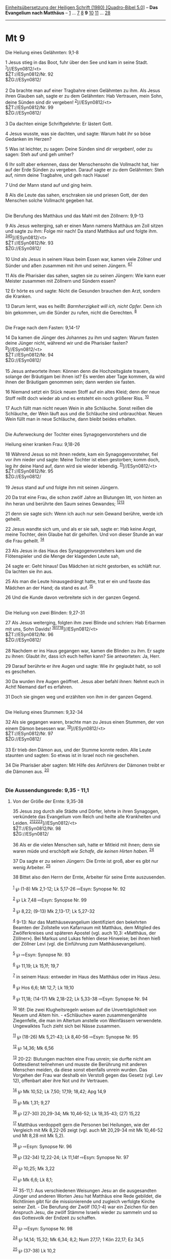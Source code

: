 :PROPERTIES:
:ID:       ed5952d4-f212-4fa9-bdba-37b30063b28a
:END:
<<navbar>>
[[../index.html][Einheitsübersetzung der Heiligen Schrift (1980)
[Quadro-Bibel 5.0]]] -- *Das Evangelium nach Matthäus* --
[[file:Mt_1.html][1]] ... [[file:Mt_7.html][7]] [[file:Mt_8.html][8]]
*9* [[file:Mt_10.html][10]] [[file:Mt_11.html][11]] ...
[[file:Mt_28.html][28]]

--------------

* Mt 9
  :PROPERTIES:
  :CUSTOM_ID: mt-9
  :END:

<<verses>>

<<v1>>
**** Die Heilung eines Gelähmten: 9,1-8
     :PROPERTIES:
     :CUSTOM_ID: die-heilung-eines-gelähmten-91-8
     :END:
1 Jesus stieg in das Boot, fuhr über den See und kam in seine Stadt.
^{[[#fn1][1]]}]//ESyn0812/<t>\\
$ŽT://ESyn0812/Nr. 92\\
$ŽG://ESyn0812/\\
\\

<<v2>>
2 Da brachte man auf einer Tragbahre einen Gelähmten zu ihm. Als Jesus
ihren Glauben sah, sagte er zu dem Gelähmten: Hab Vertrauen, mein Sohn,
deine Sünden sind dir vergeben! ^{[[#fn2][2]]}]//ESyn0812/<t>\\
$ŽT://ESyn0812/Nr. 99\\
$ŽG://ESyn0812/\\
\\

<<v3>>
3 Da dachten einige Schriftgelehrte: Er lästert Gott.

<<v4>>
4 Jesus wusste, was sie dachten, und sagte: Warum habt ihr so böse
Gedanken im Herzen?

<<v5>>
5 Was ist leichter, zu sagen: Deine Sünden sind dir vergeben!, oder zu
sagen: Steh auf und geh umher?

<<v6>>
6 Ihr sollt aber erkennen, dass der Menschensohn die Vollmacht hat, hier
auf der Erde Sünden zu vergeben. Darauf sagte er zu dem Gelähmten: Steh
auf, nimm deine Tragbahre, und geh nach Hause!

<<v7>>
7 Und der Mann stand auf und ging heim.

<<v8>>
8 Als die Leute das sahen, erschraken sie und priesen Gott, der den
Menschen solche Vollmacht gegeben hat.\\
\\

<<v9>>
**** Die Berufung des Matthäus und das Mahl mit den Zöllnern: 9,9-13
     :PROPERTIES:
     :CUSTOM_ID: die-berufung-des-matthäus-und-das-mahl-mit-den-zöllnern-99-13
     :END:
9 Als Jesus weiterging, sah er einen Mann namens Matthäus am Zoll sitzen
und sagte zu ihm: Folge mir nach! Da stand Matthäus auf und folgte ihm.
^{[[#fn3][3]][[#fn4][4]][[#fn5][5]]}]//ESyn0812/<t>\\
$ŽT://ESyn0812/Nr. 93\\
$ŽG://ESyn0812/\\
\\

<<v10>>
10 Und als Jesus in seinem Haus beim Essen war, kamen viele Zöllner und
Sünder und aßen zusammen mit ihm und seinen Jüngern.
^{[[#fn6][6]][[#fn7][7]]}

<<v11>>
11 Als die Pharisäer das sahen, sagten sie zu seinen Jüngern: Wie kann
euer Meister zusammen mit Zöllnern und Sündern essen?

<<v12>>
12 Er hörte es und sagte: Nicht die Gesunden brauchen den Arzt, sondern
die Kranken.

<<v13>>
13 Darum lernt, was es heißt: /Barmherzigkeit will ich, nicht Opfer./
Denn ich bin gekommen, um die Sünder zu rufen, nicht die Gerechten.
^{[[#fn8][8]]}\\
\\

<<v14>>
**** Die Frage nach dem Fasten: 9,14-17
     :PROPERTIES:
     :CUSTOM_ID: die-frage-nach-dem-fasten-914-17
     :END:
14 Da kamen die Jünger des Johannes zu ihm und sagten: Warum fasten
deine Jünger nicht, während wir und die Pharisäer fasten?
^{[[#fn9][9]]}]//ESyn0812/<t>\\
$ŽT://ESyn0812/Nr. 94\\
$ŽG://ESyn0812/\\
\\

<<v15>>
15 Jesus antwortete ihnen: Können denn die Hochzeitsgäste trauern,
solange der Bräutigam bei ihnen ist? Es werden aber Tage kommen, da wird
ihnen der Bräutigam genommen sein; dann werden sie fasten.

<<v16>>
16 Niemand setzt ein Stück neuen Stoff auf ein altes Kleid; denn der
neue Stoff reißt doch wieder ab und es entsteht ein noch größerer Riss.
^{[[#fn10][10]]}

<<v17>>
17 Auch füllt man nicht neuen Wein in alte Schläuche. Sonst reißen die
Schläuche, der Wein läuft aus und die Schläuche sind unbrauchbar. Neuen
Wein füllt man in neue Schläuche, dann bleibt beides erhalten.\\
\\

<<v18>>
**** Die Auferweckung der Tochter eines Synagogenvorstehers und die
Heilung einer kranken Frau: 9,18-26
     :PROPERTIES:
     :CUSTOM_ID: die-auferweckung-der-tochter-eines-synagogenvorstehers-und-die-heilung-einer-kranken-frau-918-26
     :END:
18 Während Jesus so mit ihnen redete, kam ein Synagogenvorsteher, fiel
vor ihm nieder und sagte: Meine Tochter ist eben gestorben; komm doch,
leg ihr deine Hand auf, dann wird sie wieder lebendig.
^{[[#fn11][11]]}]//ESyn0812/<t>\\
$ŽT://ESyn0812/Nr. 95\\
$ŽG://ESyn0812/\\
\\

<<v19>>
19 Jesus stand auf und folgte ihm mit seinen Jüngern.

<<v20>>
20 Da trat eine Frau, die schon zwölf Jahre an Blutungen litt, von
hinten an ihn heran und berührte den Saum seines Gewandes;
^{[[#fn12][12]][[#fn13][13]]}

<<v21>>
21 denn sie sagte sich: Wenn ich auch nur sein Gewand berühre, werde ich
geheilt.

<<v22>>
22 Jesus wandte sich um, und als er sie sah, sagte er: Hab keine Angst,
meine Tochter, dein Glaube hat dir geholfen. Und von dieser Stunde an
war die Frau geheilt. ^{[[#fn14][14]]}

<<v23>>
23 Als Jesus in das Haus des Synagogenvorstehers kam und die
Flötenspieler und die Menge der klagenden Leute sah,

<<v24>>
24 sagte er: Geht hinaus! Das Mädchen ist nicht gestorben, es schläft
nur. Da lachten sie ihn aus.

<<v25>>
25 Als man die Leute hinausgedrängt hatte, trat er ein und fasste das
Mädchen an der Hand; da stand es auf. ^{[[#fn15][15]]}

<<v26>>
26 Und die Kunde davon verbreitete sich in der ganzen Gegend.\\
\\

<<v27>>
**** Die Heilung von zwei Blinden: 9,27-31
     :PROPERTIES:
     :CUSTOM_ID: die-heilung-von-zwei-blinden-927-31
     :END:
27 Als Jesus weiterging, folgten ihm zwei Blinde und schrien: Hab
Erbarmen mit uns, Sohn Davids!
^{[[#fn16][16]][[#fn17][17]][[#fn18][18]]}]//ESyn0812/<t>\\
$ŽT://ESyn0812/Nr. 96\\
$ŽG://ESyn0812/\\
\\

<<v28>>
28 Nachdem er ins Haus gegangen war, kamen die Blinden zu ihm. Er sagte
zu ihnen: Glaubt ihr, dass ich euch helfen kann? Sie antworteten: Ja,
Herr.

<<v29>>
29 Darauf berührte er ihre Augen und sagte: Wie ihr geglaubt habt, so
soll es geschehen.

<<v30>>
30 Da wurden ihre Augen geöffnet. Jesus aber befahl ihnen: Nehmt euch in
Acht! Niemand darf es erfahren.

<<v31>>
31 Doch sie gingen weg und erzählten von ihm in der ganzen Gegend.\\
\\

<<v32>>
**** Die Heilung eines Stummen: 9,32-34
     :PROPERTIES:
     :CUSTOM_ID: die-heilung-eines-stummen-932-34
     :END:
32 Als sie gegangen waren, brachte man zu Jesus einen Stummen, der von
einem Dämon besessen war. ^{[[#fn19][19]]}]//ESyn0812/<t>\\
$ŽT://ESyn0812/Nr. 97\\
$ŽG://ESyn0812/\\
\\

<<v33>>
33 Er trieb den Dämon aus, und der Stumme konnte reden. Alle Leute
staunten und sagten: So etwas ist in Israel noch nie geschehen.

<<v34>>
34 Die Pharisäer aber sagten: Mit Hilfe des Anführers der Dämonen treibt
er die Dämonen aus. ^{[[#fn20][20]]}\\
\\

<<v35>>
*** Die Aussendungsrede: 9,35 - 11,1
    :PROPERTIES:
    :CUSTOM_ID: die-aussendungsrede-935---111
    :END:
**** Von der Größe der Ernte: 9,35-38
     :PROPERTIES:
     :CUSTOM_ID: von-der-größe-der-ernte-935-38
     :END:
35 Jesus zog durch alle Städte und Dörfer, lehrte in ihren Synagogen,
verkündete das Evangelium vom Reich und heilte alle Krankheiten und
Leiden. ^{[[#fn21][21]][[#fn22][22]][[#fn23][23]]}]//ESyn0812/<t>\\
$ŽT://ESyn0812/Nr. 98\\
$ŽG://ESyn0812/\\
\\

<<v36>>
36 Als er die vielen Menschen sah, hatte er Mitleid mit ihnen; denn sie
waren müde und erschöpft /wie Schafe, die keinen Hirten haben./
^{[[#fn24][24]]}

<<v37>>
37 Da sagte er zu seinen Jüngern: Die Ernte ist groß, aber es gibt nur
wenig Arbeiter. ^{[[#fn25][25]]}

<<v38>>
38 Bittet also den Herrn der Ernte, Arbeiter für seine Ernte
auszusenden.\\
\\

^{[[#fnm1][1]]} ℘ (1-8) Mk 2,1-12; Lk 5,17-26 ⇨Esyn: Synopse Nr. 92

^{[[#fnm2][2]]} ℘ Lk 7,48 ⇨Esyn: Synopse Nr. 99

^{[[#fnm3][3]]} ℘ 8,22; (9-13) Mk 2,13-17; Lk 5,27-32

^{[[#fnm4][4]]} 9-13: Nur das Matthäusevangelium identifiziert den
bekehrten Beamten der Zollstelle von Kafarnaum mit Matthäus, dem
Mitglied des Zwölferkreises und späteren Apostel (vgl. auch 10,3:
«Matthäus, der Zöllner»). Bei Markus und Lukas fehlen diese Hinweise;
bei ihnen hieß der Zöllner Levi (vgl. die Einführung zum
Matthäusevangelium).

^{[[#fnm5][5]]} ℘ ⇨Esyn: Synopse Nr. 93

^{[[#fnm6][6]]} ℘ 11,19; Lk 15,1f; 19,7

^{[[#fnm7][7]]} in seinem Haus: entweder im Haus des Matthäus oder im
Haus Jesu.

^{[[#fnm8][8]]} ℘ Hos 6,6; Mt 12,7; Lk 19,10

^{[[#fnm9][9]]} ℘ 11,18; (14-17) Mk 2,18-22; Lk 5,33-38 ⇨Esyn: Synopse
Nr. 94

^{[[#fnm10][10]]} 16f: Die zwei Klugheitsregeln weisen auf die
Unverträglichkeit von Neuem und Altem hin. - «Schläuche» waren
zusammengenähte Ziegenfelle, die man im Altertum anstelle von
Weinfässern verwendete. Ungewalktes Tuch zieht sich bei Nässe zusammen.

^{[[#fnm11][11]]} ℘ (18-26) Mk 5,21-43; Lk 8,40-56 ⇨Esyn: Synopse Nr. 95

^{[[#fnm12][12]]} ℘ 14,36; Mk 6,56

^{[[#fnm13][13]]} 20-22: Blutungen machten eine Frau unrein; sie durfte
nicht am Gottesdienst teilnehmen und musste die Berührung mit anderen
Menschen meiden, da diese sonst ebenfalls unrein wurden. Das Vorgehen
der Frau war deshalb ein Verstoß gegen das Gesetz (vgl. Lev 12),
offenbart aber ihre Not und ihr Vertrauen.

^{[[#fnm14][14]]} ℘ Mk 10,52; Lk 7,50; 17,19; 18,42; Apg 14,9

^{[[#fnm15][15]]} ℘ Mk 1,31; 9,27

^{[[#fnm16][16]]} ℘ (27-30) 20,29-34; Mk 10,46-52; Lk 18,35-43; (27)
15,22

^{[[#fnm17][17]]} Matthäus verdoppelt gern die Personen bei Heilungen,
wie der Vergleich mit Mk 8,22-26 zeigt (vgl. auch Mt 20,29-34 mit Mk
10,46-52 und Mt 8,28 mit Mk 5,2).

^{[[#fnm18][18]]} ℘ ⇨Esyn: Synopse Nr. 96

^{[[#fnm19][19]]} ℘ (32-34) 12,22-24; Lk 11,14f ⇨Esyn: Synopse Nr. 97

^{[[#fnm20][20]]} ℘ 10,25; Mk 3,22

^{[[#fnm21][21]]} ℘ Mk 6,6; Lk 8,1;

^{[[#fnm22][22]]} 35-11,1: Aus verschiedenen Weisungen Jesu an die
ausgesandten Jünger und anderen Worten Jesu hat Matthäus eine Rede
gebildet, die Richtlinien gibt für die missionierende und zugleich
verfolgte Kirche seiner Zeit. - Die Berufung der Zwölf (10,1-4) war ein
Zeichen für den Anspruch Jesu, die zwölf Stämme Israels wieder zu
sammeln und so das Gottesvolk der Endzeit zu schaffen.

^{[[#fnm23][23]]} ℘ ⇨Esyn: Synopse Nr. 98

^{[[#fnm24][24]]} ℘ 14,14; 15,32; Mk 6,34; 8,2; Num 27,17; 1 Kön 22,17;
Ez 34,5

^{[[#fnm25][25]]} ℘ (37-38) Lk 10,2
